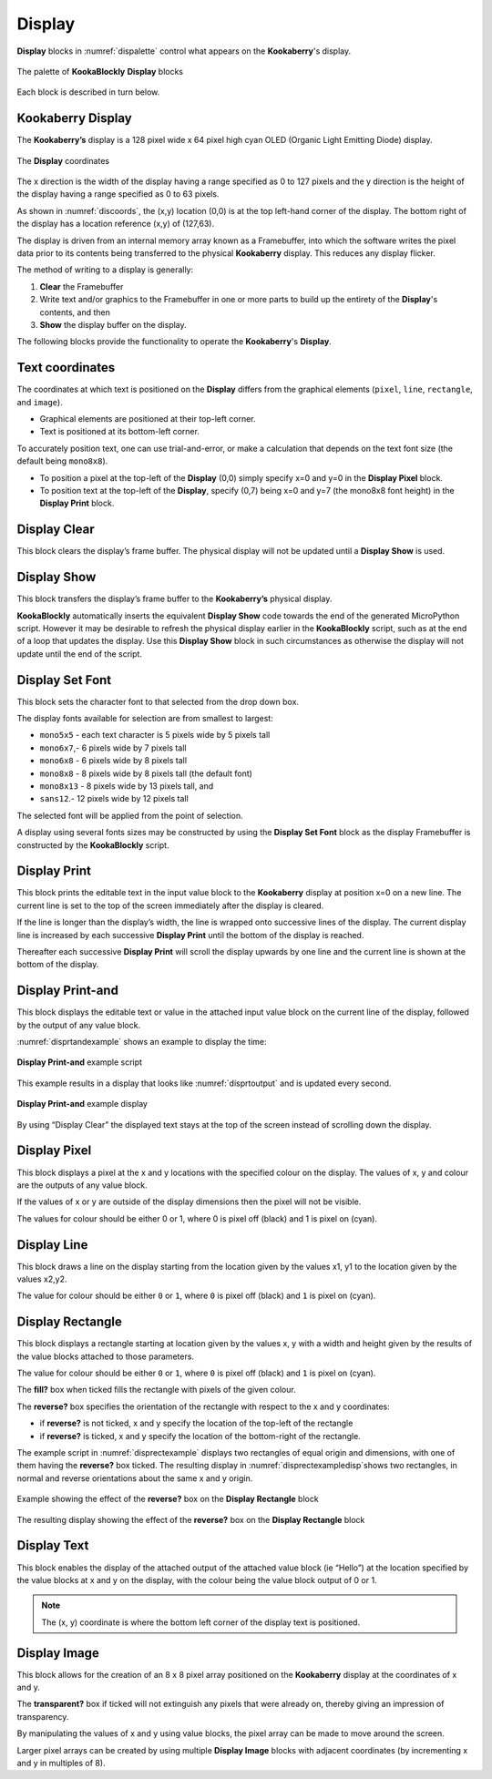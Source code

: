 -------
Display
-------

**Display** blocks in :numref:`dispalette` control what appears on the **Kookaberry**'s display.

.. _dispalette:
.. figure:: images/display-palette.png
   :scale: 50%
   :align: center
   
   The palette of **KookaBlockly** **Display** blocks


Each block is described in turn below.


Kookaberry Display
------------------

The **Kookaberry’s** display is a 128 pixel wide x 64 pixel high cyan OLED (Organic Light Emitting Diode) display.  

.. _discoords:
.. figure:: images/display-coordinates.png
   :width: 300
   :align: center
   
   The **Display** coordinates


The x direction is the width of the display having a range specified as 0 to 127 pixels and the y direction 
is the height of the display having a range specified as 0 to 63 pixels.  

As shown in :numref:`discoords`, the (x,y) location (0,0) is at the top left-hand corner of the display.  
The bottom right of the display has a location reference (x,y) of (127,63).

The display is driven from an internal memory array known as a Framebuffer, 
into which the software writes the pixel data prior to its contents being transferred to the physical **Kookaberry** display.  
This reduces any display flicker.  

The method of writing to a display is generally:

1.	**Clear** the Framebuffer
2.	Write text and/or graphics to the Framebuffer in one or more parts to build up the entirety of the **Display**'s contents, and then
3. **Show** the display buffer on the display.

The following blocks provide the functionality to operate the **Kookaberry**'s **Display**.

Text coordinates
----------------

The coordinates at which text is positioned on the **Display** differs from the graphical elements (``pixel``, ``line``, ``rectangle``, and ``image``).

*  Graphical elements are positioned at their top-left corner.
*  Text is positioned at its bottom-left corner.

To accurately position text, one can use trial-and-error, or make a calculation that depends on the text font size (the default being ``mono8x8``).

* To position a pixel at the top-left of the **Display** (0,0) simply specify x=0 and y=0 in the **Display Pixel** block.
* To position text at the top-left of the **Display**, specify (0,7) being x=0 and y=7 (the mono8x8 font height) in the **Display Print** block.

Display Clear
-------------
 
This block clears the display’s frame buffer.  The physical display will not be updated until a **Display Show** is used.

.. image:: images/display-clear.png
   :scale: 50%
   :align: center
   

Display Show
------------
 
This block transfers the display’s frame buffer to the **Kookaberry’s** physical display.  

.. image:: images/display-show.png
   :scale: 50%
   :align: center


**KookaBlockly** automatically inserts the equivalent **Display Show** code towards the end of the generated MicroPython script.
However it may be desirable to refresh the physical display earlier in the **KookaBlockly** script, 
such as at the end of a loop that updates the display.  
Use this **Display Show** block in such circumstances as otherwise the display will not update until the end of the script.


Display Set Font
----------------
 
This block sets the character font to that selected from the drop down box.  

.. image:: images/display-setfont.png
   :scale: 50%
   :align: center
   

The display fonts available for selection are from smallest to largest: 

* ``mono5x5`` - each text character is 5  pixels wide by 5 pixels tall

* ``mono6x7``,- 6 pixels wide by 7 pixels tall

* ``mono6x8`` - 6 pixels wide by 8 pixels tall

* ``mono8x8`` - 8 pixels wide by 8 pixels tall (the default font)

* ``mono8x13`` - 8 pixels wide by 13 pixels tall, and 

* ``sans12``.- 12 pixels wide by 12 pixels tall

The selected font will be applied from the point of selection.

A display using several fonts sizes may be constructed by using the **Display Set Font** block 
as the display Framebuffer is constructed by the **KookaBlockly** script.

Display Print
-------------
 
This block prints the editable text in the input value block to the **Kookaberry** display at position x=0 on a new line.  
The current line is set to the top of the screen immediately after the display is cleared. 

.. image:: images/display-print.png
   :scale: 50%
   :align: center
   

If the line is longer than the display’s width, the line is wrapped onto successive lines of the display. 
The current display line is increased by each successive **Display Print** until the bottom of the display is reached.  

Thereafter each successive **Display Print** will scroll the display upwards by one line and the current line is shown at the bottom of the display.

Display Print-and
-----------------
 
This block displays the editable text or value in the attached input value block on the current line of the display, 
followed by the output of any value block.

.. image:: images/display-print-and.png
   :scale: 50%
   :align: center
   

:numref:`disprtandexample` shows an example to display the time:

.. _disprtandexample:
.. figure:: images/display-print-and-example.png
   :scale: 50%
   :align: center
   
   **Display Print-and** example script


This example results in a display that looks like :numref:`disprtoutput` and is updated every second. 

.. _disprtoutput:
.. figure:: images/display-print-and-tw.png
   :height: 200
   :align: center
   
   **Display Print-and** example display

By using “Display Clear” the displayed text stays at the top of the screen instead of scrolling down the display.


Display Pixel
-------------
 
This block displays a pixel at the x and y locations with the specified colour on the display.  The 
values of x, y and colour are the outputs of any value block.  

.. image:: images/display-pixel.png
   :scale: 50%
   :align: center
   

If the values of x or y are outside of the display dimensions then the pixel will not be visible.  

The values for colour should be either 0 or 1, where 0 is pixel off (black) and 1 is pixel on (cyan).

Display Line
------------

This block draws a line on the display starting from the location given by the values x1, y1 to the 
location given by the values x2,y2.  

.. image:: images/display-line.png
   :scale: 50%
   :align: center


The value for colour should be either ``0`` or ``1``, where ``0`` is pixel off (black) and ``1`` is pixel on (cyan).


Display Rectangle
-----------------

This block displays a rectangle starting at location given by the values  x, y  with a width and 
height given by the results of the value blocks attached to those parameters.

.. image:: images/display-rectangle.png
   :scale: 50%
   :align: center


The value for colour should be either ``0`` or ``1``, where ``0`` is pixel off (black) and ``1`` is pixel on (cyan).

The **fill?** box when ticked fills the rectangle with pixels of the given colour.

The **reverse?** box specifies the orientation of the rectangle with respect to the x and y coordinates:

* if **reverse?** is not ticked, x and y specify the location of the top-left of the rectangle
* if **reverse?** is ticked, x and y specify the location of the bottom-right of the rectangle.


The example script in :numref:`disprectexample` displays two rectangles of equal origin and dimensions, 
with one of them having the **reverse?** box ticked.  The resulting display in :numref:`disprectexampledisp`shows two rectangles,
in normal and reverse orientations about the same x and y origin.


.. _disprectexample:
.. figure:: images/display-rectangle-example-script.png
   :scale: 50%
   :align: center

   Example showing the effect of the **reverse?** box on the **Display Rectangle** block

.. _disprectexampledisp:
.. figure:: images/display-rectangle-example-display.png
   :scale: 50%
   :align: center

   The resulting display showing the effect of the **reverse?** box on the **Display Rectangle** block


Display Text
------------

This block enables the display of the attached output of the attached value block (ie “Hello”) at 
the location specified by the value blocks at x and y on the display, with the colour being the 
value block output of 0 or 1.

.. image:: images/display-text.png
   :scale: 50%
   :align: center
   


.. note::    The (x, y) coordinate is where the bottom left corner of the display text is positioned.


Display Image
-------------

This block allows for the creation of an 8 x 8 pixel array positioned on the **Kookaberry** display at the coordinates of x and y.

.. image:: images/display-image.png
   :scale: 50%
   :align: center
   

The **transparent?** box if ticked will not extinguish any pixels that were already on, thereby giving an 
impression of transparency.

By manipulating the values of x and y using value blocks, the pixel array can be made to move 
around the screen.  

Larger pixel arrays can be created by using multiple **Display Image** blocks with adjacent coordinates (by incrementing x and y in multiples of 8).
